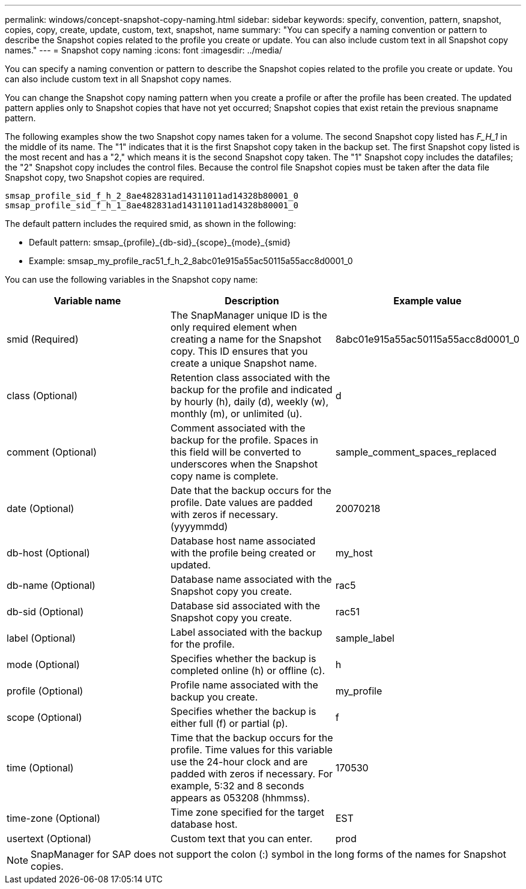 ---
permalink: windows/concept-snapshot-copy-naming.html
sidebar: sidebar
keywords: specify, convention, pattern, snapshot, copies, copy, create, update, custom, text, snapshot, name
summary: "You can specify a naming convention or pattern to describe the Snapshot copies related to the profile you create or update. You can also include custom text in all Snapshot copy names."
---
= Snapshot copy naming
:icons: font
:imagesdir: ../media/

[.lead]
You can specify a naming convention or pattern to describe the Snapshot copies related to the profile you create or update. You can also include custom text in all Snapshot copy names.

You can change the Snapshot copy naming pattern when you create a profile or after the profile has been created. The updated pattern applies only to Snapshot copies that have not yet occurred; Snapshot copies that exist retain the previous snapname pattern.

The following examples show the two Snapshot copy names taken for a volume. The second Snapshot copy listed has _F_H_1_ in the middle of its name. The "1" indicates that it is the first Snapshot copy taken in the backup set. The first Snapshot copy listed is the most recent and has a "2," which means it is the second Snapshot copy taken. The "1" Snapshot copy includes the datafiles; the "2" Snapshot copy includes the control files. Because the control file Snapshot copies must be taken after the data file Snapshot copy, two Snapshot copies are required.

----
smsap_profile_sid_f_h_2_8ae482831ad14311011ad14328b80001_0
smsap_profile_sid_f_h_1_8ae482831ad14311011ad14328b80001_0
----

The default pattern includes the required smid, as shown in the following:

* Default pattern: smsap_\{profile}_\{db-sid}_\{scope}_\{mode}_\{smid}
* Example: smsap_my_profile_rac51_f_h_2_8abc01e915a55ac50115a55acc8d0001_0

You can use the following variables in the Snapshot copy name:

[options="header"]
|===
| Variable name| Description| Example value
a|
smid (Required)
a|
The SnapManager unique ID is the only required element when creating a name for the Snapshot copy. This ID ensures that you create a unique Snapshot name.
a|
8abc01e915a55ac50115a55acc8d0001_0
a|
class (Optional)
a|
Retention class associated with the backup for the profile and indicated by hourly (h), daily (d), weekly (w), monthly (m), or unlimited (u).
a|
d
a|
comment (Optional)
a|
Comment associated with the backup for the profile. Spaces in this field will be converted to underscores when the Snapshot copy name is complete.
a|
sample_comment_spaces_replaced
a|
date (Optional)
a|
Date that the backup occurs for the profile. Date values are padded with zeros if necessary. (yyyymmdd)
a|
20070218
a|
db-host (Optional)
a|
Database host name associated with the profile being created or updated.
a|
my_host
a|
db-name (Optional)
a|
Database name associated with the Snapshot copy you create.
a|
rac5
a|
db-sid (Optional)
a|
Database sid associated with the Snapshot copy you create.
a|
rac51
a|
label (Optional)
a|
Label associated with the backup for the profile.
a|
sample_label
a|
mode (Optional)
a|
Specifies whether the backup is completed online (h) or offline (c).
a|
h
a|
profile (Optional)
a|
Profile name associated with the backup you create.
a|
my_profile
a|
scope (Optional)
a|
Specifies whether the backup is either full (f) or partial (p).
a|
f
a|
time (Optional)
a|
Time that the backup occurs for the profile. Time values for this variable use the 24-hour clock and are padded with zeros if necessary. For example, 5:32 and 8 seconds appears as 053208 (hhmmss).
a|
170530
a|
time-zone (Optional)
a|
Time zone specified for the target database host.
a|
EST
a|
usertext (Optional)
a|
Custom text that you can enter.
a|
prod
|===

[NOTE]
====
SnapManager for SAP does not support the colon (:) symbol in the long forms of the names for Snapshot copies.
====
